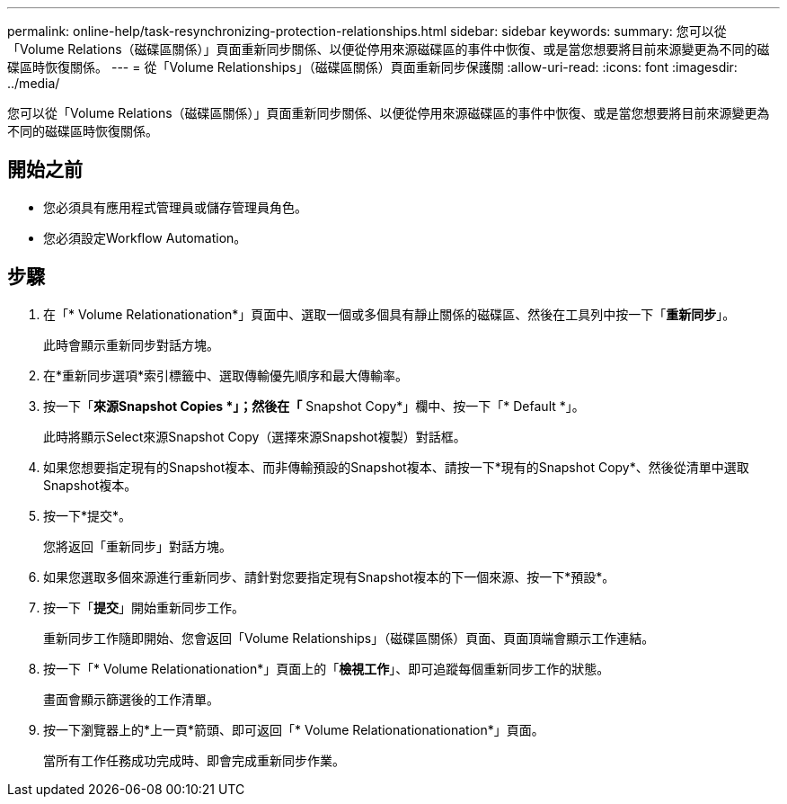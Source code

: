 ---
permalink: online-help/task-resynchronizing-protection-relationships.html 
sidebar: sidebar 
keywords:  
summary: 您可以從「Volume Relations（磁碟區關係）」頁面重新同步關係、以便從停用來源磁碟區的事件中恢復、或是當您想要將目前來源變更為不同的磁碟區時恢復關係。 
---
= 從「Volume Relationships」（磁碟區關係）頁面重新同步保護關
:allow-uri-read: 
:icons: font
:imagesdir: ../media/


[role="lead"]
您可以從「Volume Relations（磁碟區關係）」頁面重新同步關係、以便從停用來源磁碟區的事件中恢復、或是當您想要將目前來源變更為不同的磁碟區時恢復關係。



== 開始之前

* 您必須具有應用程式管理員或儲存管理員角色。
* 您必須設定Workflow Automation。




== 步驟

. 在「* Volume Relationationation*」頁面中、選取一個或多個具有靜止關係的磁碟區、然後在工具列中按一下「*重新同步*」。
+
此時會顯示重新同步對話方塊。

. 在*重新同步選項*索引標籤中、選取傳輸優先順序和最大傳輸率。
. 按一下「*來源Snapshot Copies *」；然後在「* Snapshot Copy*」欄中、按一下「* Default *」。
+
此時將顯示Select來源Snapshot Copy（選擇來源Snapshot複製）對話框。

. 如果您想要指定現有的Snapshot複本、而非傳輸預設的Snapshot複本、請按一下*現有的Snapshot Copy*、然後從清單中選取Snapshot複本。
. 按一下*提交*。
+
您將返回「重新同步」對話方塊。

. 如果您選取多個來源進行重新同步、請針對您要指定現有Snapshot複本的下一個來源、按一下*預設*。
. 按一下「*提交*」開始重新同步工作。
+
重新同步工作隨即開始、您會返回「Volume Relationships」（磁碟區關係）頁面、頁面頂端會顯示工作連結。

. 按一下「* Volume Relationationation*」頁面上的「*檢視工作*」、即可追蹤每個重新同步工作的狀態。
+
畫面會顯示篩選後的工作清單。

. 按一下瀏覽器上的*上一頁*箭頭、即可返回「* Volume Relationationationation*」頁面。
+
當所有工作任務成功完成時、即會完成重新同步作業。


